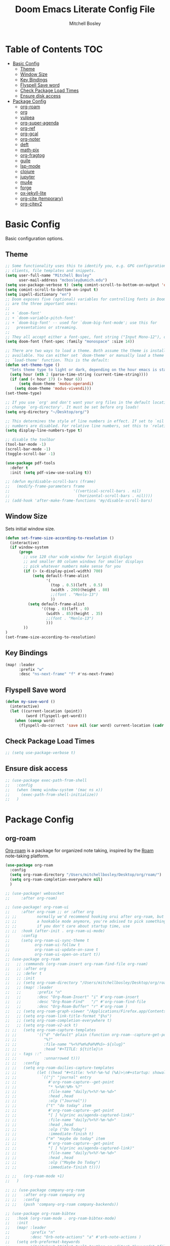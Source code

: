 #+TITLE: Doom Emacs Literate Config File
#+AUTHOR: Mitchell Bosley

* Table of Contents :TOC:
- [[#basic-config][Basic Config]]
  - [[#theme][Theme]]
  - [[#window-size][Window Size]]
  - [[#key-bindings][Key Bindings]]
  - [[#flyspell-save-word][Flyspell Save word]]
  - [[#check-package-load-times][Check Package Load Times]]
  - [[#ensure-disk-access][Ensure disk access]]
- [[#package-config][Package Config]]
  - [[#org-roam][org-roam]]
  - [[#org][org]]
  - [[#vulpea][vulpea]]
  - [[#org-super-agenda][org-super-agenda]]
  - [[#org-ref][org-ref]]
  - [[#org-gcal][org-gcal]]
  - [[#org-noter][org-noter]]
  - [[#deft][deft]]
  - [[#math-pix][math-pix]]
  - [[#org-fragtog][org-fragtog]]
  - [[#guile][guile]]
  - [[#lsp-mode][lsp-mode]]
  - [[#clojure][clojure]]
  - [[#jupyter][jupyter]]
  - [[#mu4e][mu4e]]
  - [[#forge][forge]]
  - [[#ox-jekyll-lite][ox-jekyll-lite]]
  - [[#org-cite-temporary][org-cite (temporary)]]
  - [[#org-citev2][org-citev2]]

* Basic Config
Basic configuration options.
** Theme
#+BEGIN_SRC emacs-lisp
;; Some functionality uses this to identify you, e.g. GPG configuration, email
;; clients, file templates and snippets.
(setq user-full-name "Mitchell Bosley"
      user-mail-address "mcbosley@umich.edu")
(setq use-package-verbose t) (setq comint-scroll-to-bottom-on-output 'others)
(setq comint-scroll-to-bottom-on-input t)
(setq ispell-dictionary "en")
;; Doom exposes five (optional) variables for controlling fonts in Doom. Here
;; are the three important ones:
;;
;; + `doom-font'
;; + `doom-variable-pitch-font'
;; + `doom-big-font' -- used for `doom-big-font-mode'; use this for
;;   presentations or streaming.
;;
;; They all accept either a font-spec, font string ("Input Mono-12"), or xlfd ;; font string. You generally only need these two:
(setq doom-font (font-spec :family "monospace" :size 14))

;; There are two ways to load a theme. Both assume the theme is installed and
;; available. You can either set `doom-theme' or manually load a theme with the
;; `load-theme' function. This is the default:
(defun set-theme-type ()
  "Sets theme type to light or dark, depending on the hour emacs is started"
  (setq hour (nth 2 (parse-time-string (current-time-string))))
  (if (and (< hour 17) (> hour 6))
      (setq doom-theme 'modus-operandi)
    (setq doom-theme 'modus-vivendi)))
(set-theme-type)

;; If you use `org' and don't want your org files in the default location below,
;; change `org-directory'. It must be set before org loads!
(setq org-directory "~/Desktop/org/")

;; This determines the style of line numbers in effect. If set to `nil', line
;; numbers are disabled. For relative line numbers, set this to `relative'.
(setq display-line-numbers-type t)

;; disable the toolbar
(tool-bar-mode -1)
(scroll-bar-mode -1)
(toggle-scroll-bar -1)

(use-package pdf-tools
  :defer t
  :init (setq pdf-view-use-scaling t))

;; (defun my/disable-scroll-bars (frame)
;;   (modify-frame-parameters frame
;;                            '((vertical-scroll-bars . nil)
;;                              (horizontal-scroll-bars . nil))))
;; (add-hook 'after-make-frame-functions 'my/disable-scroll-bars)
#+END_SRC

#+RESULTS:
** Window Size
Sets initial window size.
#+BEGIN_SRC emacs-lisp
(defun set-frame-size-according-to-resolution ()
  (interactive)
  (if window-system
      (progn
        ;; use 120 char wide window for largish displays
        ;; and smaller 80 column windows for smaller displays
        ;; pick whatever numbers make sense for you
        (if (> (x-display-pixel-width) 700)
            (setq default-frame-alist
                  '(
                    (top . 0.5)(left . 0.5)
                    (width . 200)(height . 80)
                    ;;(font . "Menlo-13")
                    ))
          (setq default-frame-alist
                '((top . 0)(left . 0)
                  (width . 85)(height . 35)
                  ;;(font . "Menlo-13")
                  )))
        ))
)
(set-frame-size-according-to-resolution)
#+END_SRC
** Key Bindings
#+BEGIN_SRC emacs-lisp
(map! :leader
      :prefix "w"
      :desc "ns-next-frame" "f" #'ns-next-frame)
#+END_SRC

#+RESULTS:
: ns-next-frame
** Flyspell Save word
#+BEGIN_SRC emacs-lisp
(defun my-save-word ()
  (interactive)
  (let ((current-location (point))
         (word (flyspell-get-word)))
    (when (consp word)
      (flyspell-do-correct 'save nil (car word) current-location (cadr word) (caddr word) current-location))))

#+END_SRC

#+RESULTS:
: my-save-word
** Check Package Load Times
#+BEGIN_SRC emacs-lisp
;; (setq use-package-verbose t)
#+END_SRC

#+RESULTS:
: t
** Ensure disk access
#+begin_src emacs-lisp
;; (use-package exec-path-from-shell
;;   :config
;;   (when (memq window-system '(mac ns x))
;;     (exec-path-from-shell-initialize))
;;   )
#+end_src

* Package Config
** org-roam
[[https://github.com/jethrokuan/org-roam][Org-roam]] is a package for organized note taking, inspired by the [[https://roamresearch.com][Roam]]
note-taking platform.
#+BEGIN_SRC emacs-lisp
(use-package org-roam
  :config
  (setq org-roam-directory "/Users/mitchellbosley/Desktop/org/roam/")
  (setq org-roam-completion-everywhere nil)
  )

;; (use-package! websocket
;;     :after org-roam)

;; (use-package! org-roam-ui
;;     :after org-roam ;; or :after org
;; ;;         normally we'd recommend hooking orui after org-roam, but since org-roam does not have
;; ;;         a hookable mode anymore, you're advised to pick something yourself
;; ;;         if you don't care about startup time, use
;; ;;  :hook (after-init . org-roam-ui-mode)
;;     :config
;;     (setq org-roam-ui-sync-theme t
;;           org-roam-ui-follow t
;;           org-roam-ui-update-on-save t
;;           org-roam-ui-open-on-start t))
;; (use-package org-roam
;;   ;; :commands (org-roam-insert org-roam-find-file org-roam)
;;   ;; :after org
;;   ;; :defer t
;;   ;; :init
;;   ;; (setq org-roam-directory "/Users/mitchellbosley/Desktop/org/roam/")
;;   ;; (map! :leader
;;   ;;       :prefix "n"
;;   ;;       :desc "Org-Roam-Insert" "i" #'org-roam-insert
;;   ;;       :desc "Org-Roam-Find"   "/" #'org-roam-find-file
;;   ;;       :desc "Org-Roam-Buffer" "r" #'org-roam )
;;   ;; (setq org-roam-graph-viewer "/Applications/Firefox.app/Contents/MacOS/firefox")
;;   ;; (setq org-roam-link-title-format "§%s")
;;   ;; (setq org-roam-completion-everywhere t)
;;   ;; (setq org-roam-v2-ack t)
;; ;;   (setq org-roam-capture-templates
;; ;;         '(("d" "default" plain (function org-roam--capture-get-point)
;; ;;            "%?"
;; ;;            :file-name "%<%Y%m%d%H%M%S>-${slug}"
;; ;;            :head "#+TITLE: ${title}\n
;; ;; - tags ::"
;; ;;            :unnarrowed t)))
;; ;;   :config
;; ;;   (setq org-roam-dailies-capture-templates
;; ;;         (let ((head "#+title: %<%Y-%m-%d (%A)>\n#+startup: showall\n* [/] Do Today\n* [/] Maybe Do Today\n* Journal\n"))
;; ;;           `(("j" "journal" entry
;; ;;              #'org-roam-capture--get-point
;; ;;              "* %<%H:%M> %?"
;; ;;              :file-name "daily/%<%Y-%m-%d>"
;; ;;              :head ,head
;; ;;              :olp ("Journal"))
;; ;;             ("t" "do today" item
;; ;;              #'org-roam-capture--get-point
;; ;;              "[ ] %(princ as/agenda-captured-link)"
;; ;;              :file-name "daily/%<%Y-%m-%d>"
;; ;;              :head ,head
;; ;;              :olp ("Do Today")
;; ;;              :immediate-finish t)
;; ;;             ("m" "maybe do today" item
;; ;;              #'org-roam-capture--get-point
;; ;;              "[ ] %(princ as/agenda-captured-link)"
;; ;;              :file-name "daily/%<%Y-%m-%d>"
;; ;;              :head ,head
;; ;;              :olp ("Maybe Do Today")
;; ;;              :immediate-finish t))))

;; ;;   (org-roam-mode +1)
;;   )

;; ;; (use-package company-org-roam
;; ;;   :after org-roam company org
;; ;;   :config
;; ;;   (push 'company-org-roam company-backends))

;; (use-package org-roam-bibtex
;;   :hook (org-roam-mode . org-roam-bibtex-mode)
;;   :init
;;   (map! :leader
;;         :prefix "n"
;;         :desc "Orb-note-actions" "a" #'orb-note-actions )
;;   (setq orb-preformat-keywords
;;         '("citekey" "title" "url" "author-or-editor" "keywords" "file")
;;         orb-process-file-keyword t
;;         orb-file-field-extensions '("pdf"))

;;   (setq orb-templates
;;         `(("r" "ref" plain (function org-roam-capture--get-point)
;;            ""
;;            :file-name "${citekey}"
;;            :head "#+TITLE: ${citekey}: ${title}\n#+ROAM_KEY: ${ref}

;; - tags ::
;; - keywords :: ${keywords}

;; * ${title}
;; :PROPERTIES:
;; :Custom_ID: ${citekey}
;; :URL: ${url}
;; :AUTHOR: ${author-or-editor}
;; :NOTER_DOCUMENT: ${file}  ; <== special file keyword: if more than one filename
;; :NOTER_PAGE:              ;     is available, the user will be prompted to choose
;; :END:")))




;;   (setq orb-preformat-keywords
;;         '("citekey" "title" "url" "file" "author-or-editor" "keywords"))

;;     (setq orb-templates
;;           '(("r" "ref" plain (function org-roam-capture--get-point)
;;              ""
;;              :file-name "${slug}"
;;              :head "#+TITLE: ${citekey}: ${title}\n#+ROAM_KEY: ${ref}

;;   - tags ::
;;   - keywords :: ${keywords}

;;   * Notes
;;   :PROPERTIES:
;;   :Custom_ID: ${citekey}
;;   :URL: ${url}
;;   :AUTHOR: ${author-or-editor}
;;   :NOTER_DOCUMENT: %(orb-process-file-field \"${citekey}\")
;;   :NOTER_PAGE:
;;   :END:
;;   ** Argument
;;   ** Methods
;;   ** Results
;;   ** Contribution
;;   ** Critique")))
;;   )

#+END_SRC

#+RESULTS:
: t
** org
#+BEGIN_SRC emacs-lisp
(use-package org
  ;; :after org
  :defer t
  :config
  (setq org-preview-latex-default-process 'dvisvgm)
  (add-to-list 'org-latex-packages-alist
               '("" "tikz" t))
  (eval-after-load "preview"
    '(add-to-list 'preview-default-preamble "\\PreviewEnvironment{tikzpicture}" t))
  (setq org-src-window-setup 'current-window)
  (setq org-todo-keywords
        '((sequence "TODO(t)" "NEXT(n)" "HABIT(b)" "PROJ(p)" "WAIT(w)" "|" "DONE(d)" "KILL(k)")
          (sequence "[ ](T)" "[-](S)" "[?](W)" "|" "[X](D)")))
  (setq org-todo-keyword-faces
        '(("HABIT" . "dark magenta") ("NEXT" . "light green") ("WAIT" . "goldenrod2") ("PROJ" . "DarkOrange1")))
  (setq org-agenda-start-day "-1d")
  ;; (setq org-agenda-span 1)
  (setq org-agenda-start-on-weekday nil)
  (setq org-log-done 'time)    ;; logs time when completing item
  (setq org-image-actual-width nil)  ;; allows for rescaling of inline image size
  (setq org-cycle-separator-lines 1)
  (defvar +org-dir (expand-file-name "/Users/mitchellbosley/Desktop/org"))
  (setq org-capture-templates
        '(("t" "Task" entry (file+headline "/Users/mitchellbosley/Desktop/org/inbox.org" "Tasks")
           "* TODO %?\n  Entered on: %U")
          ("n" "Note" entry (file+datetree "/Users/mitchellbosley/Desktop/org/notes.org" "Notes")
           "* %?\n\n")))
  (setq org-agenda-custom-commands
        '(("W" "Weekly review"
           agenda ""
           ((org-agenda-start-day "-14d")
            (org-agenda-span 14)
            (org-agenda-start-on-weekday 1)
            (org-agenda-start-with-log-mode '(closed))
            (org-agenda-archives-mode t)
            (org-agenda-skip-function '(org-agenda-skip-entry-if 'notregexp "^\\*\\* DONE "))))
          ("n" "Agenda and all TODOs"
           agenda ""
           ((alltodo "")))
          ))
  (setq org-refile-targets '((nil :maxlevel . 6)
                             (org-agenda-files :maxlevel . 6)))
  (setq org-outline-path-complete-in-steps nil)         ; Refile in a single go
  (setq org-refile-use-outline-path t)                  ; Show full paths for refiling
  (org-babel-do-load-languages 'org-babel-load-languages
                               '((python     . t)
                                 (R          . t)))
  (setq org-agenda-sorting-strategy ;
        '((agenda time-up priority-down category-keep)
          (todo   priority-down category-keep)
          (tags   priority-down category-keep)
          (search category-keep)))

  ;; setting time to display in time grid
  (setq org-habit-show-all-today t)
  (setq org-agenda-time-grid
        (quote
         ((daily today remove-match)
          (800 1000 1200 1400 1600 1800 2000)
          "......" "-------------------")))
  (setq org-agenda-prefix-format '((agenda . " %i %-12:c%?-12t% s")
                                   (timeline . "  % s")
                                   (todo .
                                         " %i %-12:c %(concat \"[ \"(org-format-outline-path (org-get-outline-path)) \" ]\") ")
                                   (tags .
                                         " %i %-12:c %(concat \"[ \"(org-format-outline-path (org-get-outline-path)) \" ]\") ")
                                   (search . " %i %-12:c"))
        )
  ;; (setq org-super-agenda-keep-order t)
  )
#+END_SRC

#+RESULTS:
: t
** vulpea
#+begin_src emacs-lisp
(use-package vulpea
  :ensure t
  :hook ((org-roam-db-autosync-mode . vulpea-db-autosync-enable))
;;   :config
;;   (setq org-agenda-prefix-format
;;         '((agenda . " %i %(vulpea-agenda-category 12)%?-12t% s")
;;           (todo . " %i %(vulpea-agenda-category 12) ")
;;           (tags . " %i %(vulpea-agenda-category 12) ")
;;           (search . " %i %(vaulpea-agenda-category 12) ")))

;;   (defun vulpea-agenda-category (&optional len)
;;     "Get category of item at point for agenda.

;; Category is defined by one of the following items:

;; - CATEGORY property
;; - TITLE keyword
;; - TITLE property
;; - filename without directory and extension

;; When LEN is a number, resulting string is padded right with
;; spaces and then truncated with ... on the right if result is
;; longer than LEN.

;; Usage example:

;;   (setq org-agenda-prefix-format
;;         '((agenda . \" %(vulpea-agenda-category) %?-12t %12s\")))

;; Refer to `org-agenda-prefix-format' for more information."
;;     (let* ((file-name (when buffer-file-name
;;                         (file-name-sans-extension
;;                          (file-name-nondirectory buffer-file-name))))
;;            (title (vulpea-buffer-prop-get "title"))
;;            (category (org-get-category))
;;            (result
;;             (or (if (and
;;                      title
;;                      (string-equal category file-name))
;;                     title
;;                   category)
;;                 "")))
;;       (if (numberp len)
;;           (s-truncate len (s-pad-right len " " result))
;;         result)))
  )
#+end_src

#+RESULTS:
| vulpea-db-autosync-enable |

** org-super-agenda
#+begin_src emacs-lisp
(use-package org-super-agenda
  :after (org org-agenda evil-org-agenda)
  :init
  (setq org-agenda-skip-scheduled-if-done t
        org-agenda-skip-deadline-if-done t
        org-agenda-skip-scheduled-if-deadline-is-shown nil
        org-agenda-span 'day
        org-agenda-include-deadlines t
        org-agenda-block-separator nil
        org-agenda-compact-blocks t
        org-agenda-start-day nil ;; i.e. today
        org-agenda-start-with-log-mode t
        org-agenda-start-on-weekday nil)
  (setq org-super-agenda-groups
        '(
          (:name "Today"
           :time-grid t
           :and (:date today :scheduled today :todo "TODO" :todo "NEXT")
           :order 0)
          (:log t)
          (:name "Next to do"
           :todo "NEXT"
           :order 0)
          (:auto-category)
          ;; ;; (:auto-property "PROJECT"
          ;; ;;  :order 5
          ;; ;;  )
          ;; (:name "To refile"
          ;;  :file-path "inbox.org")
          ;; (:name "Important"
          ;;  :and (:todo "TODO" :priority "A")
          ;;  :order 6)
          ;; (:name "Habits"
          ;;  :habit t
          ;;  :order 99)
          ;; (:name "Due Today"
          ;;  :deadline today
          ;;  :order 2)
          ;; ;; (:name "Scheduled Today"
          ;; ;;  :scheduled today
          ;; ;;  :order 1)
          ;; (:name "Scheduled Soon"
          ;;  :scheduled future
          ;;  :order 12)
          ;; (:name "Deadline Soon"
          ;;  :deadline future
          ;;  :order 8)
          ;; (:name "Overdue"
          ;;  :deadline past
          ;;  :order 7)
          ;; ;; (:name "Meetings"
          ;; ;;  :and (:todo "MEET" :scheduled future)
          ;; ;;  :order 10)
          ;; (:discard (:not (:todo "TODO")))
          ;; ;; (:discard (:anything))
          ))
  :config
  (org-super-agenda-mode)
  ;; (require 'evil)
  (setq org-super-agenda-header-map (copy-keymap evil-org-agenda-mode-map))
  )
#+end_src

#+RESULTS:
: t
** org-ref
#+BEGIN_SRC emacs-lisp
;; (use-package ivy-bibtex
;;   ;; :defer t
;;   :after org
;;   :config
;;   (setq bibtex-completion-format-citation-functions
;;         '((org-mode . bibtex-completion-format-citation-pandoc-citeproc)
;;           (latex-mode . bibtex-completion-format-citation-cite)
;;           (default . bibtex-completion-format-citation-default))
;;         bibtex-completion-pdf-field "file"
;;         bibtex-completion-additional-search-fields '("journaltitle")
;;         bibtex-completion-pdf-symbol "@"
;;         bibtex-completion-notes-symbol "#"
;;         bibtex-completion-display-formats '((t . "${=has-pdf=:1}${=has-note=:1} ${author:20} ${year:4} ${title:*} ${=type=:3} ${journaltitle:10}")))
;;   (setq bibtex-completion-bibliography '("/Users/mitchellbosley/library.bib")
;;         bibtex-completion-library-path "/Users/mitchellbosley/"
;;         bibtex-completion-notes-path org-directory)
;;   (ivy-set-display-transformer
;;    'org-ref-ivy-insert-cite-link
;;    'ivy-bibtex-display-transformer))

;; (use-package org-ref    ;; references
;;   :after org
;;   :init
;;   (setq org-ref-completion-library 'org-ref-ivy-cite)
;;   :config
;;   (setq
;;    org-ref-default-bibliography '("/Users/mitchellbosley/library.bib")
;;    org-ref-notes-function 'orb-edit-notes
;;    org-latex-prefer-user-labels t
;;    org-latex-pdf-process
;;    '("pdflatex -interaction nonstopmode -output-directory %o %f"
;;      "bibtex %b"
;;      "pdflatex -interaction nonstopmode -output-directory %o %f"
;;      "pdflatex -interaction nonstopmode -output-directory %o %f")
;;    org-ref-open-pdf-function 'my/org-ref-open-pdf-at-point
;;    org-latex-pdf-process (list "latexmk -shell-escape -bibtex -f -pdf %f"))

;;   ;; :hook (org-ref . ivy-bibtex)
;;   (defun my/org-ref-open-pdf-at-point ()
;;     "Open the pdf for bibtex key under point if it exists."
;;     (interactive)
;;     (let* ((results (org-ref-get-bibtex-key-and-file))
;;            (key (car results))
;;            (pdf-file (car (bibtex-completion-find-pdf key))))
;;       (if (file-exists-p pdf-file)
;;           (org-open-file pdf-file)
;;         (message "No PDF found for %s" key)))))
#+END_SRC

#+RESULTS:
: t
** org-gcal
#+BEGIN_SRC emacs-lisp
;; (setq package-check-signature nil)
(use-package org-gcal
  :after org
  :config
  (setq org-gcal-client-id "787977855889-libbeje55t66hi60f0amb1sdnjn0mkt8.apps.googleusercontent.com"
        org-gcal-client-secret "0xYv3BfA_6sY0Ss2gH-VIEkp"
        org-gcal-file-alist '(("mitchellbosley@gmail.com" .  "/Users/mitchellbosley/Desktop/org/schedule.org")
                              ("mcbosley@umich.edu" .  "/Users/mitchellbosley/Desktop/org/schedule.org"))
        ;; org-gcal-header-alist '(("mitchellbosley@gmail.com" . "#+PROPERTY: TIMELINE_FACE \"pink\"\n"))
        org-gcal-auto-archive nil
        org-gcal-notify-p nil)
   ;; (add-hook 'org-agenda-mode-hook 'org-gcal-fetch)
   ;; (add-hook 'org-capture-after-finalize-hook 'org-gcal-fetch)
  )
#+END_SRC
** org-noter
#+BEGIN_SRC emacs-lisp
(use-package org-noter
  :after (:any org pdf-view)
  :config
  (setq
   ;; the WM can handle splits
   ;; org-noter-notes-window-location 'other-frame
   ;; stop opening frames
   org-noter-always-create-frame nil
   ;; see complete file
   org-noter-hide-other nil))
#+END_SRC
** deft
#+BEGIN_SRC emacs-lisp
(use-package deft
  ;; :after org
  :bind
  ("C-c n d" . deft)
  :config
  (defun cm/deft-parse-title (file contents)
    "Parse the given FILE and CONTENTS and determine the title.
  If `deft-use-filename-as-title' is nil, the title is taken to
  be the first non-empty line of the FILE.  Else the base name of the FILE is
  used as title."
    (let ((begin (string-match "^#\\+[tT][iI][tT][lL][eE]: .*$" contents)))
      (if begin
          (string-trim (substring contents begin (match-end 0)) "#\\+[tT][iI][tT][lL][eE]: *" "[\n\t ]+")
        (deft-base-filename file))))
  
  (advice-add 'deft-parse-title :override #'cm/deft-parse-title)
  
  (setq deft-strip-summary-regexp
        (concat "\\("
                "[\n\t]" ;; blank
                "\\|^#\\+[[:alpha:]_]+:.*$" ;; org-mode metadata
                "\\|^:PROPERTIES:\n\\(.+\n\\)+:END:\n"
                "\\)"))
  (setq deft-recursive t
        deft-use-filter-string-for-filename t
        ;; deft-strip-summary-regexp ":PROPERTIES:\n\\(.+\n\\)+:END:\n"
        deft-default-extension "org"
        deft-directory "/Users/mitchellbosley/Desktop/org/roam/"
        ;; limits number of displayed files to speed things up
        deft-file-limit 30
        ;; converts the filter string into a readable file-name using kebab-case:
        deft-file-naming-rules
        '((noslash . "-")
          (nospace . "-")
          (case-fn . downcase))))
#+END_SRC

** math-pix
#+BEGIN_SRC emacs-lisp
;; (use-package mathpix.el
;;   :init
;;   (setq mathpix-screenshot-method "screencapture -i %s")
;;   :custom
;;   ((mathpix-app-id "app-id")
;;    (mathpix-app-ky "app-key"))
;;   :bind
;;   ("C-x m" . mathpix-screenshot))
#+END_SRC
** org-fragtog
#+BEGIN_SRC emacs-lisp
;; (use-package org-fragtog
;;   :after org
;;   :init
;;   (add-hook 'org-mode-hook 'org-fragtog-mode)
;;   )
#+END_SRC
** guile
#+BEGIN_SRC emacs-lisp
;; (use-package geiser
;;   :init (setq geiser-active-implementations '(mit))
;;   )

#+END_SRC
** lsp-mode
#+begin_src emacs-lisp
(use-package lsp-mode
  :config
  (setq lsp-auto-guess-root t))
#+end_src
*** julia
#+BEGIN_SRC emacs-lisp
(use-package lsp-julia
  :config
  (setq lsp-julia-default-environment "~/.julia/environments/v1.5")
  ;; (setq lsp-julia-package-dir nil))
  (setq lsp-enable-folding t)
  ;; (setq lsp-julia-package-dir "~/.emacs.d/.local/straight/repos/lsp-julia/languageserver")
  ;; (require 'lsp-julia)
  (add-hook 'ess-julia-mode-hook #'lsp-mode))
#+END_SRC

#+RESULTS:
: ~/.julia/environments/v1.5
** clojure
#+BEGIN_SRC emacs-lisp
;; (setq org-babel-clojure-backend `cider)
#+END_SRC
** jupyter
#+begin_src emacs-lisp
;; (org-babel-do-load-languages
;;  'org-babel-load-languages
;;  '((emacs-lisp . t)
;;    (julia . t)
;;    (python . t)
;;    (jupyter . t)))
;; (setq org-babel-default-header-args:jupyter-julia '((:async . "yes")
;;                                                     (:session . "jl")
;;                                                     (:kernel . "julia-1.5")))
#+end_src
** mu4e
#+begin_src emacs-lisp
;; (use-package pinentry
;;   :after mu4e
;;   )

;; (use-package mu4e
;;   :config
;;   ;; setup specs
;;   (setq mu4e-get-mail-command (format "INSIDE_EMACS=%s mbsync -c ~/.emacs.d/mu4e/.mbsyncrc -a" emacs-version)
;;         epa-pinentry-mode 'ask
;;         mail-user-agent `mu4e-user-agent
;;         mu4e-use-fancy-chars t
;;         mu4e-view-prefer-html t
;;         mu4e-attachment-dir "~/Downloads"
;;         mu4e-update-interval nil
;;         mu4e-view-show-addresses t
;;         ;; enable inline images
;;         mu4e-view-show-images t
;;         mu4e-confirm-quit nil
;;         mu4e-split-view 'vertical
;;         ;; every new email composition gets its own frame!
;;         mu4e-compose-in-new-frame t
;;         mu4e-headers-auto-update t
;;         mu4e-compose-signature-auto-include nil
;;         mu4e-compose-format-flowed t
;;         mu4e-change-filenames-when-moving t)

;;   (pinentry-start)

;;   ;; to view selected message in the browser, no signin, just html mail
;;   (add-to-list 'mu4e-view-actions
;;                '("ViewInBrowser" . mu4e-action-view-in-browser) t)
;;   ;; use imagemagick, if available
;;   (when (fboundp 'imagemagick-register-types)
;;     (imagemagick-register-types))

;;   ;; don't save message to Sent Messages, IMAP takes care of this
;;   (setq mu4e-sent-messages-behavior 'delete)

;;   (add-hook 'mu4e-view-mode-hook #'visual-line-mode)

;;   ;; configure email sending
;;   (setq message-send-mail-function 'smtpmail-send-it
;;         smtpmail-default-smtp-server "smtp.gmail.com"
;;         smtpmail-smtp-server "smtp.gmail.com")

;;   ;; ;; from https://www.reddit.com/r/emacs/comments/bfsck6/mu4e_for_dummies/elgoumx
;;   ;; (add-hook 'mu4e-headers-mode-hook
;;   ;;           (defun my/mu4e-change-headers ()
;;   ;;             (interactive)
;;   ;;             (setq mu4e-headers-fields
;;   ;;                   `((:human-date . 25) ;; alternatively, use :date
;;   ;;       	      (:flags . 6)
;;   ;;       	      (:from . 22)
;;   ;;       	      (:thread-subject . ,(- (window-body-width) 70)) ;; alternatively, use :subject
;;   ;;       	      (:size . 7)))))

;;   ;; setting contexts
;;   ;; mu4e-context
;;   (setq mu4e-context-policy 'pick-first)
;;   (setq mu4e-compose-context-policy 'always-ask)
;;   (setq mu4e-contexts
;;         (list
;;          (make-mu4e-context
;;           :name "work" ;;for mcbosley-gmail
;;           :enter-func (lambda () (mu4e-message "Entering context work"))
;;           :leave-func (lambda () (mu4e-message "Leaving context work"))
;;           :match-func (lambda (msg)
;; 		        (when msg
;; 		          (mu4e-message-contact-field-matches
;; 		           msg '(:from :to :cc :bcc) "acc1@gmail.com")))
;;           :vars '((user-mail-address . "mcbosley@umich.edu")
;; 	          (user-full-name . "Mitchell Bosley")
;; 	          (mu4e-sent-folder . "/mcbosley-gmail/[mcbosley].Sent Mail")
;; 	          (mu4e-drafts-folder . "/mcbosley-gmail/[mcbosley].drafts")
;; 	          (mu4e-trash-folder . "/mcbosley-gmail/[mcbosley].Bin")
;; 	          (mu4e-compose-signature . (concat "Formal Signature\n" "Emacs 25, org-mode 9, mu4e 1.0\n"))
;; 	          (mu4e-compose-format-flowed . t)
;; 	          (smtpmail-queue-dir . "~/Maildir/mcbosley-gmail/queue/cur")
;; 	          (message-send-mail-function . smtpmail-send-it)
;; 	          (smtpmail-smtp-user . "mcbosley")
;;                   (auth-sources . (expand-file-name "~/.authinfo.gpg"))
;; 	          ;; (smtpmail-auth-credentials . (expand-file-name "~/.authinfo.gpg"))
;;                   ;; (smtpmail-auth-credentials . (("smtp.gmail.com" 587 "mcbosley@umich.edu" nil)))
;; 	          ;; (smtpmail-starttls-credentials . (("smtp.gmail.com" 587 nil nil)))
;; 	          ;; (smtpmail-auth-credentials . (expand-file-name "~/.authinfo.gpg"))
;; 	          (smtpmail-default-smtp-server . "smtp.gmail.com")
;; 	          (smtpmail-smtp-server . "smtp.gmail.com")
;; 	          (smtpmail-smtp-service . 587)
;; 	          (smtpmail-debug-info . t)
;; 	          ;; (smtpmail-debug-verbose . t)
;; 	          ;; (mu4e-maildir-shortcuts . ( ("/mcbosley-gmail/INBOX"            . ?i)
;; 		  ;;       		      ("/mcbosley-gmail/[mcbosley].Sent Mail" . ?s)
;; 		  ;;       		      ("/mcbosley-gmail/[mcbosley].Bin"       . ?t)
;; 		  ;;       		      ("/mcbosley-gmail/[mcbosley].All Mail"  . ?a)
;; 		  ;;       		      ("/mcbosley-gmail/[mcbosley].Starred"   . ?r)
;; 		  ;;       		      ("/mcbosley-gmail/[mcbosley].drafts"    . ?d)
;; 		  ;;       		      ))
;;                   ))
;;          (make-mu4e-context
;;           :name "personal" ;;for acc2-gmail
;;           :enter-func (lambda () (mu4e-message "Entering context personal"))
;;           :leave-func (lambda () (mu4e-message "Leaving context personal"))
;;           :match-func (lambda (msg)
;; 		        (when msg
;; 		          (mu4e-message-contact-field-matches
;; 		           msg '(:from :to :cc :bcc) "mitchellbosley@gmail.com")))
;;           :vars '((user-mail-address . "mitchellbosley@gmail.com")
;; 	          (user-full-name . "Mitchell Bosley")
;; 	          (mu4e-sent-folder . "/mitchellbosley-gmail/[mitchellbosley].Sent Mail")
;; 	          (mu4e-drafts-folder . "/mitchellbosley-gmail/[mitchellbosley].drafts")
;; 	          (mu4e-trash-folder . "/mitchellbosley-gmail/[mitchellbosley].Trash")
;; 	          (mu4e-compose-signature . (concat "Informal Signature\n" "Emacs is awesome!\n"))
;; 	          (mu4e-compose-format-flowed . t)
;; 	          (smtpmail-queue-dir . "~/Maildir/mitchellbosley-gmail/queue/cur")
;; 	          (message-send-mail-function . smtpmail-send-it)
;; 	          (smtpmail-smtp-user . "mitchellbosley")
;; 	          ;; (smtpmail-starttls-credentials . (("smtp.gmail.com" 587 nil nil)))
;; 	          ;; (smtpmail-auth-credentials . (expand-file-name "~/.authinfo.gpg"))
;;                   ;; (smtpmail-auth-credentials . (("smtp.gmail.com" 587 "mitchellbosley@gmail.com" nil)))
;;                   (auth-sources . (expand-file-name "~/.authinfo.gpg"))
;; 	          (smtpmail-default-smtp-server . "smtp.gmail.com")
;; 	          (smtpmail-smtp-server . "smtp.gmail.com")
;; 	          (smtpmail-smtp-service . 587)
;; 	          (smtpmail-debug-info . t)
;; 	          ;; (smtpmail-debug-verbose . t)
;; 	          ;; (mu4e-maildir-shortcuts . ( ("/mitchellbosley-gmail/INBOX"            . ?i)
;; 		  ;;       		      ("/mitchellbosley-gmail/[mitchellbosley].Sent Mail" . ?s)
;; 		  ;;       		      ("/mitchellbosley-gmail/[mitchellbosley].Trash"     . ?t)
;; 		  ;;       		      ("/mitchellbosley-gmail/[mitchellbosley].All Mail"  . ?a)
;; 		  ;;       		      ("/mitchellbosley-gmail/[mitchellbosley].Starred"   . ?r)
;; 		  ;;       		      ("/mitchellbosley-gmail/[mitchellbosley].drafts"    . ?d)
;; 		  ;;       		      ))
;;                   ))))

;;   ;; (set-email-account! "mcbosley-gmail"
;;   ;;                     '((mu4e-sent-folder       . "/mcbosley-gmail/[mcbosley].Sent Mail")
;;   ;;                       ;; (mu4e-drafts-folder     . "/Lissner.net/Drafts")
;;   ;;                       (mu4e-trash-folder      . "/mcbosley-gmail/[mcbosley].Trash")
;;   ;;                       (mu4e-refile-folder     . "/mcbosley-gmail/[mcbosley].All Mail")
;;   ;;                       (smtpmail-smtp-user     . "mcbosley@umich.edu")
;;   ;;                       (mu4e-compose-signature . "---\nMitchell Bosley"))
;;   ;;                     t)
;;   ;; (set-email-account! "mitchellbosley-gmail"
;;   ;;                     '((mu4e-sent-folder       . "/mitchellbosley-gmail/[mitchellbosley].Sent Mail")
;;   ;;                       ;; (mu4e-drafts-folder     . "/Lissner.net/Drafts")
;;   ;;                       (mu4e-trash-folder      . "/mitchellbosley-gmail/[mitchellbosley].Trash")
;;   ;;                       (mu4e-refile-folder     . "/mitchellbosley-gmail/[mitchellbosley].All Mail")
;;   ;;                       (smtpmail-smtp-user     . "mitchellbosley@gmail.com")
;;   ;;                       (mu4e-compose-signature . "---\nMitchell Bosley"))
;;   ;;                     t)
;;   )

;; (use-package mu4e-views
;;   :after mu4e
;;   :defer nil
;;   :bind (:map mu4e-headers-mode-map
;; 	    ("v" . mu4e-views-mu4e-select-view-msg-method) ;; select viewing method
;; 	    ("M-n" . mu4e-views-cursor-msg-view-window-down) ;; from headers window scroll the email view
;; 	    ("M-p" . mu4e-views-cursor-msg-view-window-up) ;; from headers window scroll the email view
;;         ("f" . mu4e-views-toggle-auto-view-selected-message) ;; toggle opening messages automatically when moving in the headers view
;; 	    )
;;   :config
;;   (setq mu4e-views-completion-method 'ivy) ;; use ivy for completion
;;   (setq mu4e-views-default-view-method "html") ;; make xwidgets default
;;   (mu4e-views-mu4e-use-view-msg-method "html") ;; select the default
;;   (setq mu4e-views-next-previous-message-behaviour 'stick-to-current-window) ;; when pressing n and p stay in the current window
;;   (setq mu4e-views-auto-view-selected-message t)) ;; automatically open messages when moving in the headers view

;; (use-package org-mime
;;   :after mu4e
;;   )
#+end_src
** forge
#+begin_src emacs-lisp
(use-package forge
  :after magit
  :config
  (setq auth-sources '("~/.authinfo.gpg")))
#+end_src
** ox-jekyll-lite
#+begin_src emacs-lisp
(use-package ox-jekyll-lite
  :after org
  :config (setq org-jekyll-project-root "/Users/mitchellbosley/mbosley.github.io")
  )
#+end_src

#+RESULTS:
: t
** org-cite (temporary)
#+begin_src emacs-lisp
;; (use-package! bibtex-completion
;;   :defer t
;;   :config
;;   (setq bibtex-completion-pdf-field "file"
;;         bibtex-completion-additional-search-fields '("journaltitle")
;;         bibtex-completion-pdf-symbol "@"
;;         bibtex-completion-notes-symbol "#"
;;         bibtex-completion-display-formats '((t . "${=has-pdf=:1}${=has-note=:1} ${author:20} ${year:4} ${title:*} ${=type=:3} ${journaltitle:10}")))
;;         bibtex-completion-bibliography '("/Users/mitchellbosley/library.bib")
;;         bibtex-completion-library-path "/Users/mitchellbosley/"
;;         bibtex-completion-notes-path '("/Users/mitchellbosley/Desktop/org/roam"))

;; (use-package! ivy-bibtex
;;   :when (featurep! :completion ivy)
;;   :defer t
;;   :config
;;   (add-to-list 'ivy-re-builders-alist '(ivy-bibtex . ivy--regex-plus)))

;; (use-package! bibtex-actions
;;   :when (featurep! :completion vertico)
;;   :after embark bibtex-completion
;;   :config
;;   (add-to-list 'embark-keymap-alist '(bibtex . bibtex-actions-map)))

;; (use-package! citeproc
;;   :defer t)

;; ;; ;; ;;; Org-Cite configuration

;; (use-package! oc
;;   :after org bibtex-completion bibtex-actions
;;   :config
;;   (require 'ox)
;;   (map! :map org-mode-map
;;         :localleader
;;         :desc "Insert citation" "@" #'org-cite-insert)
;;   (setq org-cite-global-bibliography
;;         (let ((paths (or bibtex-actions-bibliography
;;                          bibtex-completion-bibliography)))
;;           ;; Always return bibliography paths as list for org-cite.
;;           (if (stringp paths) (list paths) paths)))
;;   ;; setup export processor; default csl/citeproc-el, with biblatex for latex
;;   (setq org-cite-export-processors
;;         '((latex biblatex)
;;           (t csl))))

;; (use-package! oc-bibtex-actions
;;   :when (featurep! :completion vertico)
;;   :after (oc bibtex-actions)
;;   :config
;;   (setq org-cite-insert-processor 'oc-bibtex-actions
;;         org-cite-follow-processor 'oc-bibtex-actions))

;; ;; Set bibliography paths so they are the same.
;; (defvar my/bibs '("/Users/mitchellbosley/library.bib"))

;; (use-package marginalia
;;   :ensure t
;;   :config
;;   (marginalia-mode))

;; (use-package embark
;;   :ensure t

;;   :bind
;;   (("C-." . embark-act)         ;; pick some comfortable binding
;;    ("C-;" . embark-dwim)        ;; good alternative: M-.
;;    ("C-h B" . embark-bindings)) ;; alternative for `describe-bindings'

;;   :init

;;   ;; Optionally replace the key help with a completing-read interface
;;   (setq prefix-help-command #'embark-prefix-help-command)

;;   :config

;;   ;; Hide the mode line of the Embark live/completions buffers
;;   (add-to-list 'display-buffer-alist
;;                '("\\`\\*Embark Collect \\(Live\\|Completions\\)\\*"
;;                  nil
;;                  (window-parameters (mode-line-format . none)))))


;; (use-package oc-bibtex-actions
;;   :bind (("C-c b" . org-cite-insert)
;;          ("M-o" . org-open-at-point)
;;          :map minibuffer-local-map
;;          ("M-b" . bibtex-actions-insert-preset))
;;   :after (embark oc)
;;   :config
;;   (setq bibtex-actions-bibliography my/bibs
;;         org-cite-global-bibliography my/bibs
;;         org-cite-insert-processor 'oc-bibtex-actions
;;         org-cite-follow-processor 'oc-bibtex-actions
;;         org-cite-activate-processor 'basic))
;;   (setq bibtex-actions-templates
;;         '((main . "${author editor:30}     ${date year issued:4}     ${title:48b}")
;;         (suffix . "          ${=key= id:15}    ${=type=:12}    ${tags keywords:*}")
;;         (note . "#+title: Notes on ${author editor}, ${title}")))
;; ;; Use consult-completing-read for enhanced interface.
;; (advice-add #'completing-read-multiple :override #'consult-completing-read-multiple)



;;   ;;; Org-cite processors
;; (use-package! oc-basic
;;   :after oc)

;; (use-package! oc-biblatex
;;   :after oc)

;; (use-package! oc-csl
;;   :after oc)

;; (use-package! oc-natbib
;;   :after oc)

;; ;; ;;;; Third-party

;; (use-package! oc-bibtex-actions
;;   :when (featurep! :completion vertico)
;;   :after oc
;;   :demand t
;;   :config
;;   (setq org-cite-insert-processor 'oc-bibtex-actions
;;         org-cite-follow-processor 'oc-bibtex-actions
;;         org-cite-activate-processor 'basic))


#+end_src

#+RESULTS:
: /Users/mitchellbosley/styles
** org-citev2
#+begin_src emacs-lisp
(use-package! bibtex-completion
  :defer t
  :config
  (setq bibtex-completion-additional-search-fields '(keywords)
        bibtex-completion-pdf-field "file"));; This tell bibtex-completion to look at the File field of the bibtex to figure out which pdf to open

(use-package! ivy-bibtex
  :when (featurep! :completion ivy)
  :defer t
  :config
  (add-to-list 'ivy-re-builders-alist '(ivy-bibtex . ivy--regex-plus)))

(use-package! bibtex-actions
  :when (featurep! :completion vertico)
  :after embark bibtex-completion
  :config
  (add-to-list 'embark-keymap-alist '(bibtex . bibtex-actions-map)))

(use-package! citeproc
  :defer t)

;;; Org-Cite configuration

(use-package! oc
  :after org bibtex-completion bibtex-actions
  :config
  (require 'ox)
  (map! :map org-mode-map
        :localleader
        :desc "Insert citation" "@" #'org-cite-insert)
  (setq org-cite-global-bibliography
        (let ((paths (or bibtex-actions-bibliography
                         bibtex-completion-bibliography)))
          ;; Always return bibliography paths as list for org-cite.
          (if (stringp paths) (list paths) paths)))
  ;; setup export processor; default csl/citeproc-el, with biblatex for latex
  (setq org-cite-export-processors
        '((latex biblatex)
          (t csl))))

(use-package! oc-bibtex-actions
  :when (featurep! :completion vertico)
  :after (oc bibtex-actions)
  :config
  (setq bibtex-actions-file-note-org-include '(org-id org-roam-ref))
  (setq org-cite-insert-processor 'oc-bibtex-actions
        org-cite-follow-processor 'oc-bibtex-actions)
  (setq bibtex-actions-symbols
        `((pdf . (,(all-the-icons-icon-for-file "foo.pdf" :face 'all-the-icons-dred) .
                  ,(all-the-icons-icon-for-file "foo.pdf" :face 'bibtex-actions-icon-dim)))
          (note . (,(all-the-icons-icon-for-file "foo.txt") .
                   ,(all-the-icons-icon-for-file "foo.txt" :face 'bibtex-actions-icon-dim)))
          (link .
                (,(all-the-icons-faicon "external-link-square" :v-adjust 0.02 :face 'all-the-icons-dpurple) .
                 ,(all-the-icons-faicon "external-link-square" :v-adjust 0.02 :face 'bibtex-actions-icon-dim)))))
  ;; Here we define a face to dim non 'active' icons, but preserve alignment
  (defface bibtex-actions-icon-dim
    '((((background dark)) :foreground "#282c34")
      (((background light)) :foreground "#fafafa"))
    "Face for obscuring/dimming icons"
    :group 'all-the-icons-faces)
  (setq bibtex-actions-templates
        '((main . "${author editor:30}     ${date year issued:4}     ${title:48}")
          (suffix . "          ${=key= id:15}    ${=type=:12}    ${tags keywords:*}")
          (note . "#+title: Notes on ${author editor} ${year}, ${title}"))))

  ;;; Org-cite processors
(use-package! oc-basic
  :after oc)

(use-package! oc-biblatex
  :after oc)

(use-package! oc-csl
  :after oc)

(use-package! oc-natbib
  :after oc)

;; Use consult-completing-read for enhanced interface.
(advice-add #'completing-read-multiple :override #'consult-completing-read-multiple)


;;;; Third-party

(use-package! oc-bibtex-actions
  :when (featurep! :completion vertico)
  :after oc
  :demand t
  :config
  (setq org-cite-insert-processor 'oc-bibtex-actions
        org-cite-follow-processor 'oc-bibtex-actions
        org-cite-activate-processor 'basic))

(setq! bibtex-actions-bibliography '("/Users/mitchellbosley/library.bib"))
(setq! bibtex-actions-library-paths '("/Users/mitchellbosley/")
       bibtex-actions-notes-paths '("/Users/mitchellbosley/Desktop/org/roam/"))
(setq! org-cite-csl-styles-dir "/Users/mitchellbosley/Zotero/styles")
#+end_src

#+RESULTS:
: /Users/mitchellbosley/Zotero/styles
